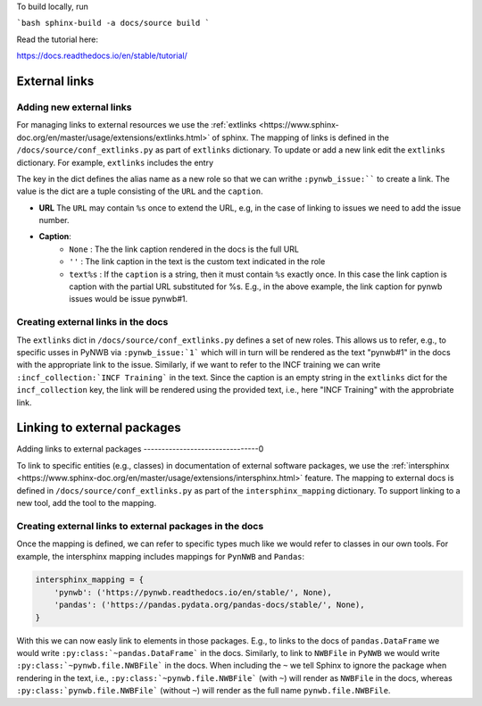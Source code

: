 To build locally, run

```bash
sphinx-build -a docs/source build
```

Read the tutorial here:

https://docs.readthedocs.io/en/stable/tutorial/

External links
==============

Adding new external links
-------------------------

For managing links to external resources we use the :ref:`extlinks <https://www.sphinx-doc.org/en/master/usage/extensions/extlinks.html>` of sphinx. The mapping of links is defined in the ``/docs/source/conf_extlinks.py`` as part of ``extlinks`` dictionary. To update or add a new link edit the ``extlinks`` dictionary. For example, ``extlinks`` includes the entry

.. code-block:

    extlinks = {
        'incf_collection': ('https://training.incf.org/collection/neurodata-without-borders-neurophysiology-nwbn', ''),
        'pynwb_issue': ('https://github.com/NeurodataWithoutBorders/pynwb/issues/%s', 'pynwb#%s')
    }

The key in the dict defines the alias name as a new role so that we can writhe ``:pynwb_issue:```` to create a link. The value is the dict are a tuple consisting of the ``URL`` and the ``caption``.

* **URL** The ``URL`` may contain ``%s`` once to extend the URL, e.g, in the case of linking to issues we need to add the issue number.
* **Caption**:
   * ``None`` : The the link caption rendered in the docs is the full URL
   * ``''`` : The link caption in the text is the custom text indicated in the role
   * ``text%s`` :  If the ``caption`` is a string, then it must contain ``%s`` exactly once. In this case the link caption is caption with the partial URL substituted for %s. E.g.,  in the above example, the link caption for pynwb issues would be issue pynwb#1.

Creating external links in the docs
-----------------------------------

The ``extlinks`` dict in ``/docs/source/conf_extlinks.py`` defines a set of new roles. This allows us to refer, e.g., to specific usses in PyNWB via ``:pynwb_issue:`1``` which will in turn will be rendered as the text "pynwb#1" in the docs with the appropriate link to the issue. Similarly, if we want to refer to the INCF training we can write ``:incf_collection:`INCF Training``` in the text. Since the caption is an empty string in the ``extlinks`` dict for the ``incf_collection`` key, the link will be rendered using the provided text, i.e., here "INCF Training" with the approbriate link.

Linking to external packages
=============================

Adding links to external packages
--------------------------------0

To link to specific entities (e.g., classes) in documentation of external software packages, we use the :ref:`intersphinx <https://www.sphinx-doc.org/en/master/usage/extensions/intersphinx.html>` feature. The mapping to external docs is defined in ``/docs/source/conf_extlinks.py`` as part of the ``intersphinx_mapping`` dictionary. To support linking to a new tool, add the tool to the mapping.

Creating external links to external packages in the docs
--------------------------------------------------------

Once the mapping is defined, we can refer to specific types much like we would refer to classes in our own tools. For example, the intersphinx mapping includes mappings for ``PynNWB`` and ``Pandas``:

.. code-block:: python

    intersphinx_mapping = {
        'pynwb': ('https://pynwb.readthedocs.io/en/stable/', None),
        'pandas': ('https://pandas.pydata.org/pandas-docs/stable/', None),
    }

With this we can now easly link to elements in those packages. E.g., to links to the docs of ``pandas.DataFrame`` we would write ``:py:class:`~pandas.DataFrame``` in the docs. Similarly, to link to ``NWBFile`` in ``PyNWB`` we would write ``:py:class:`~pynwb.file.NWBFile``` in the docs. When including the ``~`` we tell Sphinx to ignore the package when rendering in the text, i.e., ``:py:class:`~pynwb.file.NWBFile``` (with ``~``) will render as ``NWBFile`` in the docs, whereas ``:py:class:`pynwb.file.NWBFile``` (without ``~``) will render as the full name ``pynwb.file.NWBFile``.